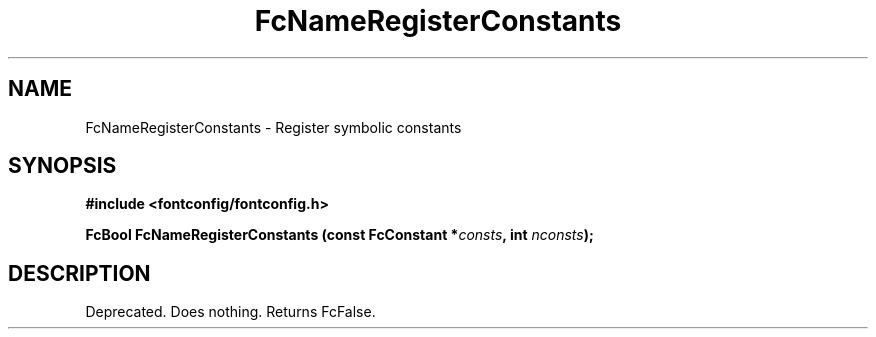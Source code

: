 .\" This manpage has been automatically generated by docbook2man 
.\" from a DocBook document.  This tool can be found at:
.\" <http://shell.ipoline.com/~elmert/comp/docbook2X/> 
.\" Please send any bug reports, improvements, comments, patches, 
.\" etc. to Steve Cheng <steve@ggi-project.org>.
.TH "FcNameRegisterConstants" "3" "2022/03/31" "Fontconfig 2.14.0" ""

.SH NAME
FcNameRegisterConstants \- Register symbolic constants
.SH SYNOPSIS
.sp
\fB#include <fontconfig/fontconfig.h>
.sp
FcBool FcNameRegisterConstants (const FcConstant *\fIconsts\fB, int \fInconsts\fB);
\fR
.SH "DESCRIPTION"
.PP
Deprecated.  Does nothing.  Returns FcFalse.

